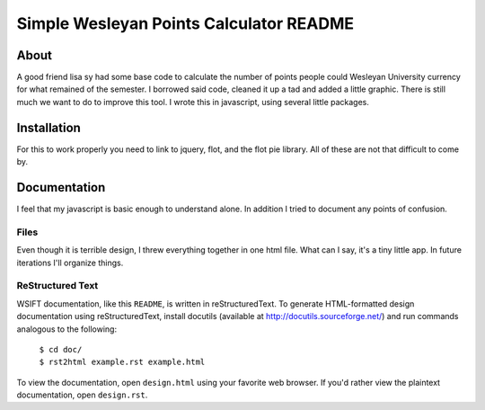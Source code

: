 Simple Wesleyan Points Calculator README
========================================

About
-----
A good friend lisa sy had some base code to calculate
the number of points people could Wesleyan University
currency for what remained of the semester. I borrowed
said code, cleaned it up a tad and added a little graphic.
There is still much we want to do to improve this tool.
I wrote this in javascript, using several little packages.

Installation
------------
For this to work properly you need to link to jquery,
flot, and the flot pie library. All of these are not that
difficult to come by.

Documentation
-------------
I feel that my javascript is basic enough to understand alone.
In addition I tried to document any points of confusion.

Files
.....
Even though it is terrible design, I threw everything together
in one html file. What can I say, it's a tiny little app. In
future iterations I'll organize things.

ReStructured Text
.................
WSIFT documentation, like this ``README``, is written in
reStructuredText. To generate HTML-formatted design documentation using
reStructuredText, install docutils (available at
http://docutils.sourceforge.net/) and run commands analogous to
the following:

    | ``$ cd doc/``
    | ``$ rst2html example.rst example.html``

To view the documentation, open ``design.html`` using your favorite web
browser. If you'd rather view the plaintext documentation, open
``design.rst``.